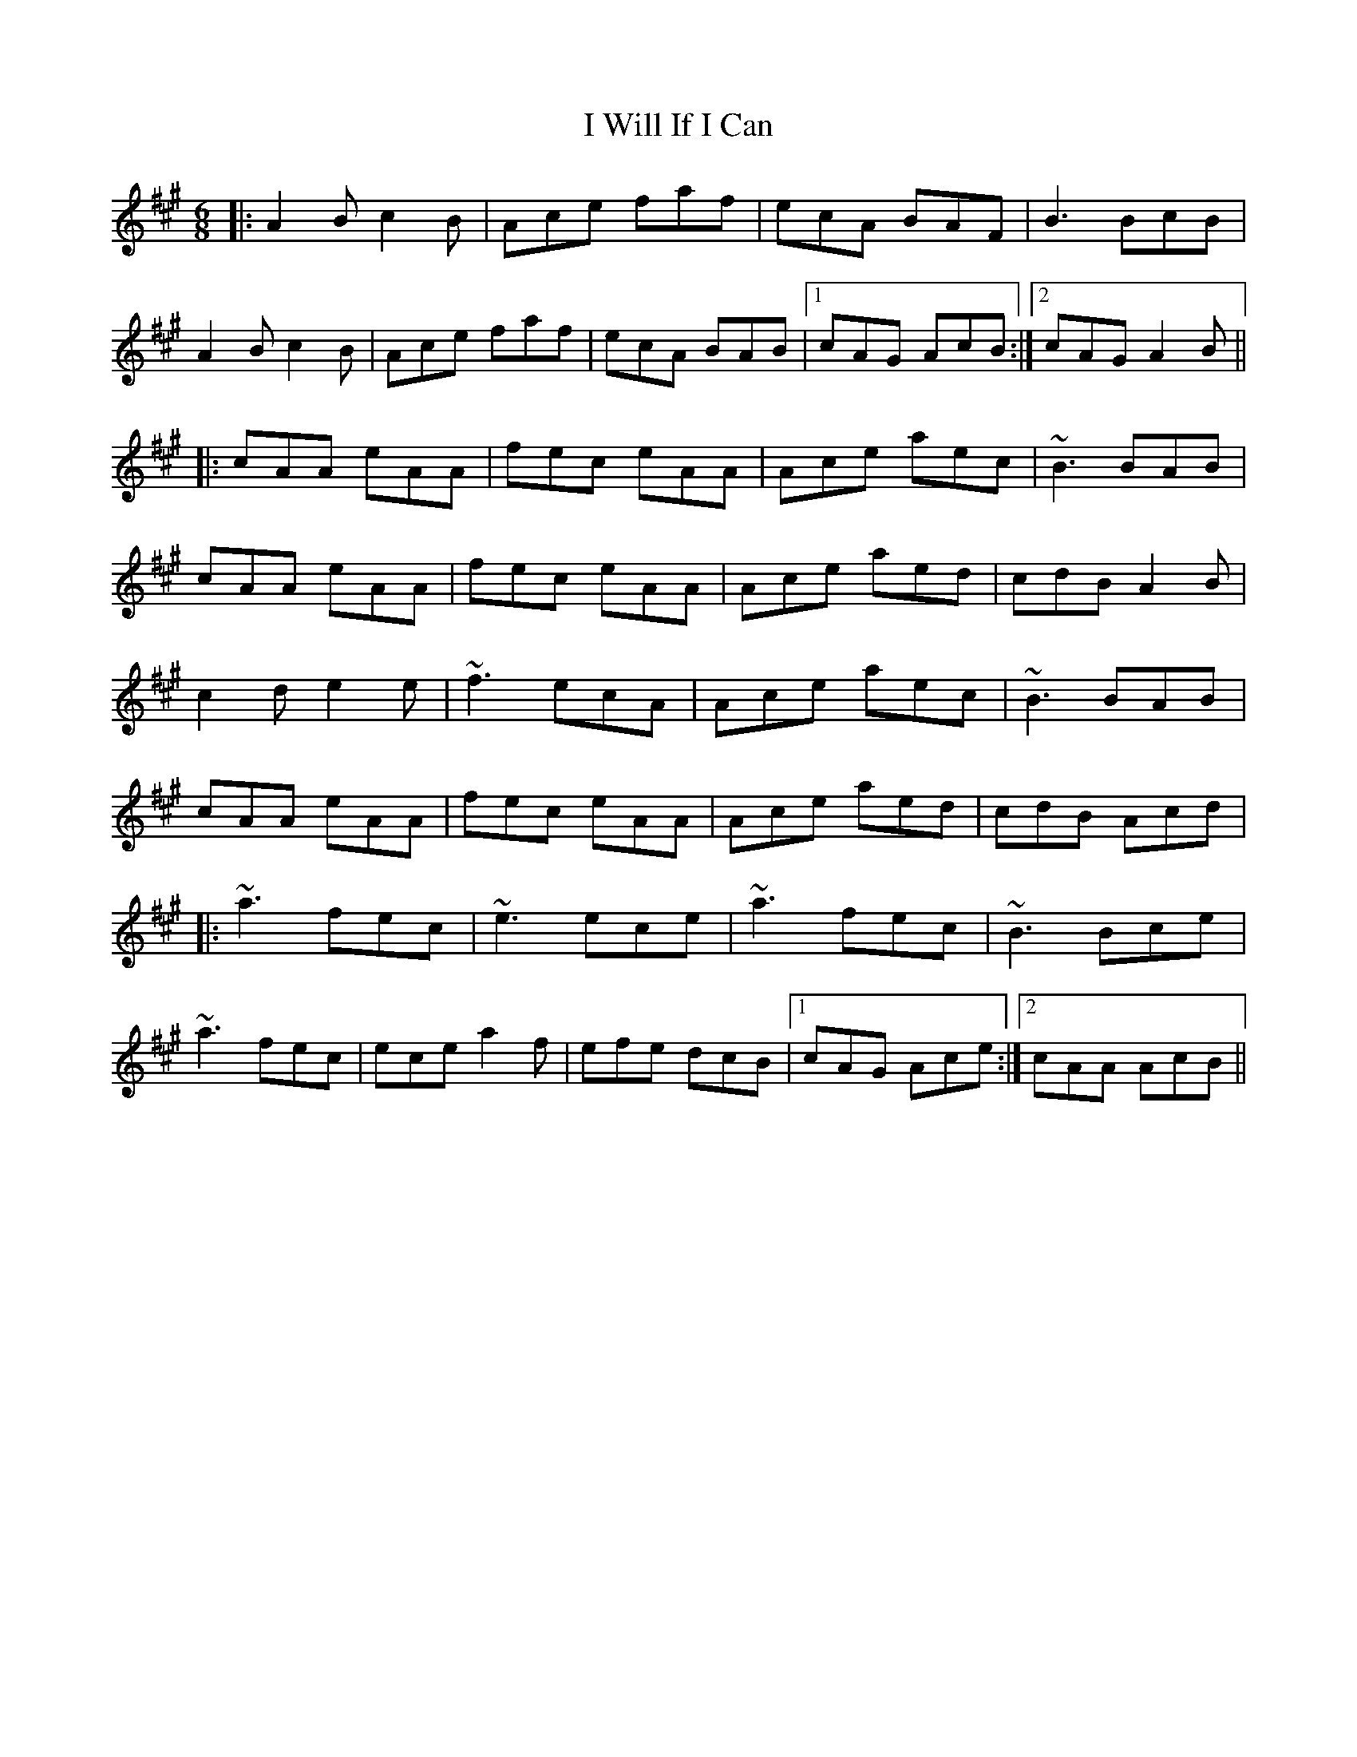 X: 18612
T: I Will If I Can
R: jig
M: 6/8
K: Amajor
|:A2B c2B|Ace faf|ecA BAF|B3 BcB|
A2B c2B|Ace faf|ecA BAB|1 cAG AcB:|2 cAG A2B||
|:cAA eAA|fec eAA|Ace aec|~B3 BAB|
cAA eAA|fec eAA|Ace aed|cdB A2B|
c2d e2e|~f3 ecA|Ace aec|~B3 BAB|
cAA eAA|fec eAA|Ace aed|cdB Acd|
|:~a3 fec|~e3 ece|~a3 fec|~B3 Bce|
~a3 fec|ece a2f|efe dcB|1 cAG Ace:|2 cAA AcB||

